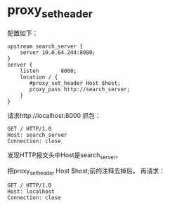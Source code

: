 
* proxy_set_header
配置如下：
#+begin_example
    upstream search_server {
        server 10.0.64.244:8080;
    }
    server {
        listen       8000;
        location / {
           #proxy_set_header Host $host;
           proxy_pass http://search_server;
        }
    }
#+end_example
请求http://localhost:8000
抓包：
#+begin_example
GET / HTTP/1.0
Host: search_server
Connection: close
#+end_example
发现HTTP报文头中Host是search_server。

把proxy_set_header Host $host;前的注释去掉后。
再请求：
#+begin_example
GET / HTTP/1.0
Host: localhost
Connection: close
#+end_example
